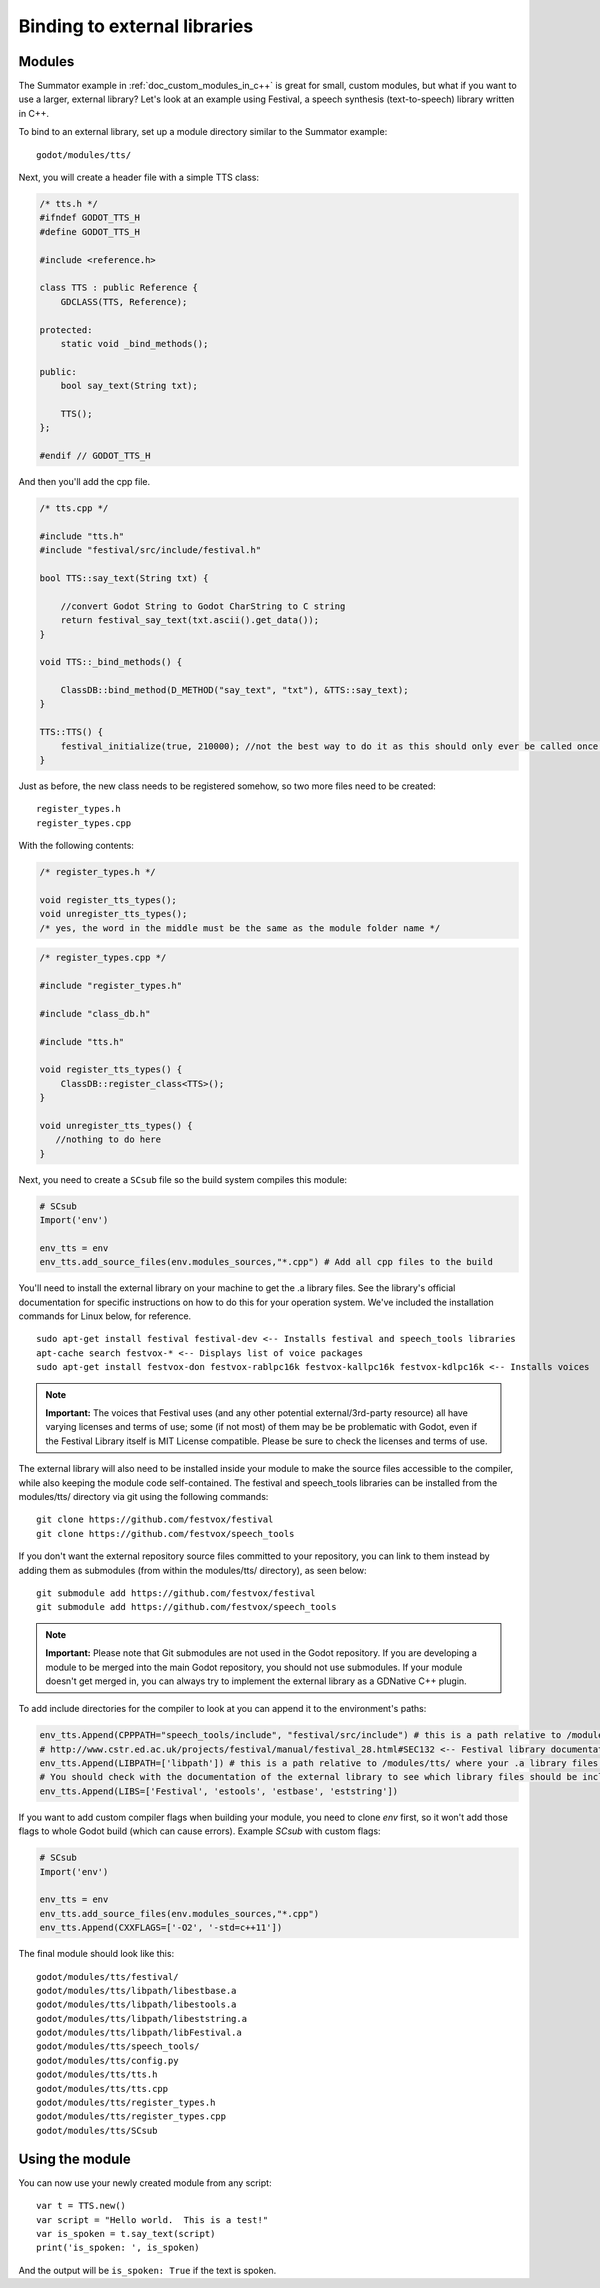 .. _doc_binding_to_external_libraries:

Binding to external libraries
=============================

Modules
-------

The Summator example in :ref:`doc_custom_modules_in_c++` is great for small,
custom modules, but what if you want to use a larger, external library?
Let's look at an example using Festival, a speech synthesis (text-to-speech)
library written in C++.

To bind to an external library, set up a module directory similar to the Summator example:

::

    godot/modules/tts/

Next, you will create a header file with a simple TTS class:

.. code:: cpp

    /* tts.h */
    #ifndef GODOT_TTS_H
    #define GODOT_TTS_H

    #include <reference.h>

    class TTS : public Reference {
        GDCLASS(TTS, Reference);

    protected:
        static void _bind_methods();

    public:
        bool say_text(String txt);

        TTS();
    };

    #endif // GODOT_TTS_H

And then you'll add the cpp file.

.. code:: cpp

    /* tts.cpp */

    #include "tts.h"
    #include "festival/src/include/festival.h"

    bool TTS::say_text(String txt) {

        //convert Godot String to Godot CharString to C string
        return festival_say_text(txt.ascii().get_data());
    }

    void TTS::_bind_methods() {

        ClassDB::bind_method(D_METHOD("say_text", "txt"), &TTS::say_text);
    }

    TTS::TTS() {
        festival_initialize(true, 210000); //not the best way to do it as this should only ever be called once.
    }

Just as before, the new class needs to be registered somehow, so two more files
need to be created:

::

    register_types.h
    register_types.cpp

With the following contents:

.. code:: cpp

    /* register_types.h */

    void register_tts_types();
    void unregister_tts_types();
    /* yes, the word in the middle must be the same as the module folder name */

.. code:: cpp

    /* register_types.cpp */

    #include "register_types.h"

    #include "class_db.h"

    #include "tts.h"

    void register_tts_types() {
        ClassDB::register_class<TTS>();
    }

    void unregister_tts_types() {
       //nothing to do here
    }

Next, you need to create a ``SCsub`` file so the build system compiles
this module:

.. code:: python

    # SCsub
    Import('env')

    env_tts = env
    env_tts.add_source_files(env.modules_sources,"*.cpp") # Add all cpp files to the build

You'll need to install the external library on your machine to get the .a library files.  See the library's official
documentation for specific instructions on how to do this for your operation system.  We've included the
installation commands for Linux below, for reference.

::

    sudo apt-get install festival festival-dev <-- Installs festival and speech_tools libraries
    apt-cache search festvox-* <-- Displays list of voice packages
    sudo apt-get install festvox-don festvox-rablpc16k festvox-kallpc16k festvox-kdlpc16k <-- Installs voices

.. note::
    **Important:** The voices that Festival uses (and any other potential external/3rd-party
    resource) all have varying licenses and terms of use; some (if not most) of them may be
    be problematic with Godot, even if the Festival Library itself is MIT License compatible.
    Please be sure to check the licenses and terms of use.

The external library will also need to be installed inside your module to make the source
files accessible to the compiler, while also keeping the module code self-contained.  The
festival and speech_tools libraries can be installed from the modules/tts/ directory via
git using the following commands:

::

    git clone https://github.com/festvox/festival
    git clone https://github.com/festvox/speech_tools

If you don't want the external repository source files committed to your repository, you
can link to them instead by adding them as submodules (from within the modules/tts/ directory), as seen below:

::

    git submodule add https://github.com/festvox/festival
    git submodule add https://github.com/festvox/speech_tools

.. note::
    **Important:** Please note that Git submodules are not used in the Godot repository.  If
    you are developing a module to be merged into the main Godot repository, you should not
    use submodules.  If your module doesn't get merged in, you can always try to implement
    the external library as a GDNative C++ plugin.

To add include directories for the compiler to look at you can append it to the
environment's paths:

.. code:: python

    env_tts.Append(CPPPATH="speech_tools/include", "festival/src/include") # this is a path relative to /modules/tts/
    # http://www.cstr.ed.ac.uk/projects/festival/manual/festival_28.html#SEC132 <-- Festival library documentation
    env_tts.Append(LIBPATH=['libpath']) # this is a path relative to /modules/tts/ where your .a library files reside
    # You should check with the documentation of the external library to see which library files should be included/linked
    env_tts.Append(LIBS=['Festival', 'estools', 'estbase', 'eststring'])

If you want to add custom compiler flags when building your module, you need to clone
`env` first, so it won't add those flags to whole Godot build (which can cause errors).
Example `SCsub` with custom flags:

.. code:: python

    # SCsub
    Import('env')

    env_tts = env
    env_tts.add_source_files(env.modules_sources,"*.cpp")
    env_tts.Append(CXXFLAGS=['-O2', '-std=c++11'])

The final module should look like this:

::

    godot/modules/tts/festival/
    godot/modules/tts/libpath/libestbase.a
    godot/modules/tts/libpath/libestools.a
    godot/modules/tts/libpath/libeststring.a
    godot/modules/tts/libpath/libFestival.a
    godot/modules/tts/speech_tools/
    godot/modules/tts/config.py
    godot/modules/tts/tts.h
    godot/modules/tts/tts.cpp
    godot/modules/tts/register_types.h
    godot/modules/tts/register_types.cpp
    godot/modules/tts/SCsub

Using the module
----------------

You can now use your newly created module from any script:

::

    var t = TTS.new()
    var script = "Hello world.  This is a test!"
    var is_spoken = t.say_text(script)
    print('is_spoken: ', is_spoken)

And the output will be ``is_spoken: True`` if the text is spoken.
